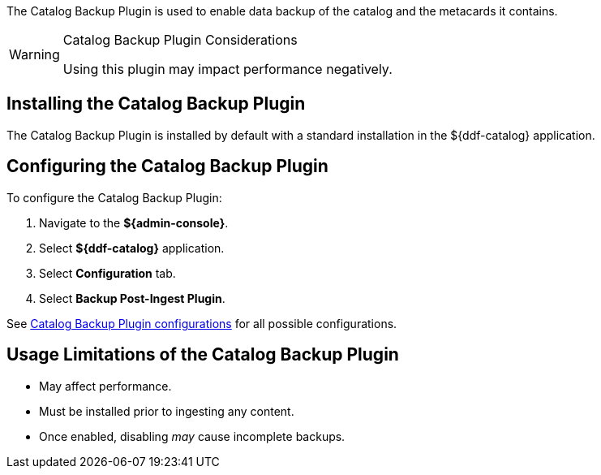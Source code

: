 :type: plugin
:status: published
:title: Catalog Backup Plugin
:link: {developing-prefix}catalog_backup_plugin
:plugintypes: postingest
:summary: Enables backup of the catalog and its metacards.

The ((Catalog Backup Plugin)) is used to enable data backup of the catalog and the metacards it contains.

.Catalog Backup Plugin Considerations
[WARNING]
====
Using this plugin may impact performance negatively.
====

== Installing the Catalog Backup Plugin

The Catalog Backup Plugin is installed by default with a standard installation in the ${ddf-catalog} application.

== Configuring the Catalog Backup Plugin

To configure the Catalog Backup Plugin:

. Navigate to the *${admin-console}*.
. Select *${ddf-catalog}* application.
. Select *Configuration* tab.
. Select *Backup Post-Ingest Plugin*.

See <<{reference-prefix}ddf.catalog.backup.CatalogBackupPlugin,Catalog Backup Plugin configurations>> for all possible configurations.

== Usage Limitations of the Catalog Backup Plugin

* May affect performance.
* Must be installed prior to ingesting any content.
* Once enabled, disabling _may_ cause incomplete backups.
